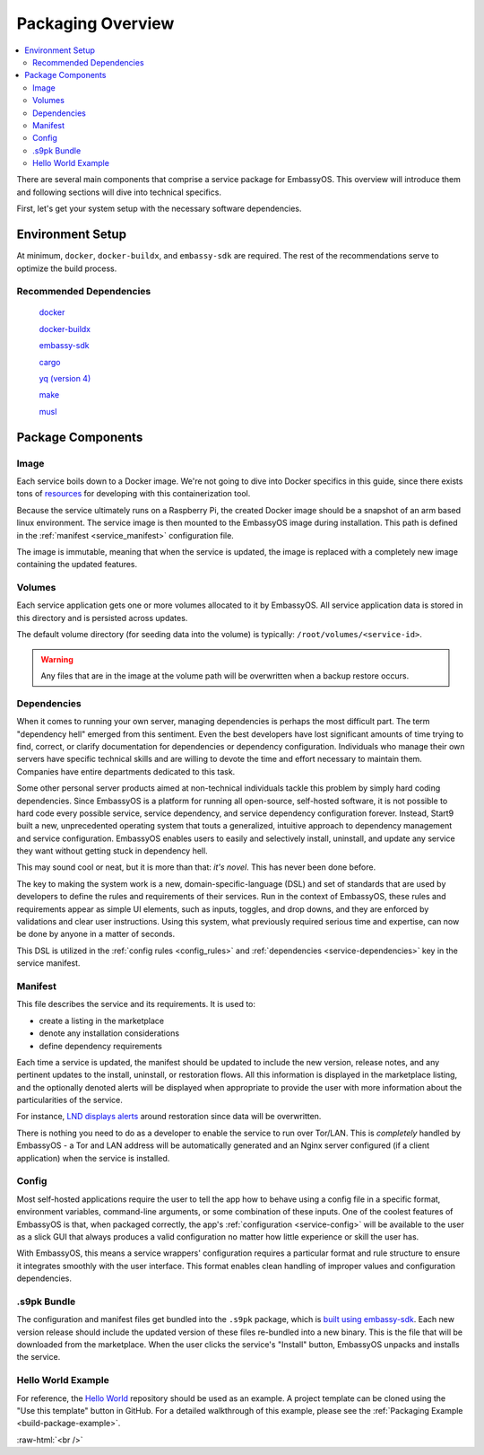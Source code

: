 .. _service_package_overview:

==================
Packaging Overview
==================

.. contents::
   :depth: 2
   :local:

There are several main components that comprise a service package for EmbassyOS. This overview will introduce them and following sections will dive into technical specifics.

First, let's get your system setup with the necessary software dependencies.

Environment Setup
-----------------

At minimum, ``docker``, ``docker-buildx``, and ``embassy-sdk`` are required. The rest of the recommendations serve to optimize the build process.

Recommended Dependencies
========================

    `docker <https://docs.docker.com/get-docker>`_

    `docker-buildx <https://docs.docker.com/buildx/working-with-buildx/>`_

    `embassy-sdk <https://github.com/Start9Labs/embassy-os/tree/master/backend>`_

    `cargo <https://doc.rust-lang.org/cargo/>`_

    `yq (version 4) <https://mikefarah.gitbook.io/yq>`_

    `make <https://www.gnu.org/software/make/>`_

    `musl <https://github.com/Start9Labs/rust-musl-cross>`_

Package Components
------------------

Image
=====

Each service boils down to a Docker image. We're not going to dive into Docker specifics in this guide, since there exists tons of `resources <https://docs.docker.com/>`_ for developing with this containerization tool.

Because the service ultimately runs on a Raspberry Pi, the created Docker image should be a snapshot of an arm based linux environment. The service image is then mounted to the EmbassyOS image during installation. This path is defined in the :ref:`manifest <service_manifest>` configuration file.

The image is immutable, meaning that when the service is updated, the image is replaced with a completely new image containing the updated features.

Volumes
=======

Each service application gets one or more volumes allocated to it by EmbassyOS. All service application data is stored in this directory and is persisted across updates.

The default volume directory (for seeding data into the volume) is typically: ``/root/volumes/<service-id>``.

.. warning:: Any files that are in the image at the volume path will be overwritten when a backup restore occurs.

Dependencies
============

When it comes to running your own server, managing dependencies is perhaps the most difficult part. The term "dependency hell" emerged from this sentiment. Even the best developers have lost significant amounts of time trying to find, correct, or clarify documentation for dependencies or dependency configuration. Individuals who manage their own servers have specific technical skills and are willing to devote the time and effort necessary to maintain them. Companies have entire departments dedicated to this task.

Some other personal server products aimed at non-technical individuals tackle this problem by simply hard coding dependencies. Since EmbassyOS is a platform for running all open-source, self-hosted software, it is not possible to hard code every possible service, service dependency, and service dependency configuration forever. Instead, Start9 built a new, unprecedented operating system that touts a generalized, intuitive approach to dependency management and service configuration. EmbassyOS enables users to easily and selectively install, uninstall, and update any service they want without getting stuck in dependency hell.

This may sound cool or neat, but it is more than that: *it's novel*. This has never been done before.

The key to making the system work is a new, domain-specific-language (DSL) and set of standards that are used by developers to define the rules and requirements of their services. Run in the context of EmbassyOS, these rules and requirements appear as simple UI elements, such as inputs, toggles, and drop downs, and they are enforced by validations and clear user instructions. Using this system, what previously required serious time and expertise, can now be done by anyone in a matter of seconds.

This DSL is utilized in the :ref:`config rules <config_rules>` and :ref:`dependencies <service-dependencies>` key in the service manifest.

Manifest
========

This file describes the service and its requirements. It is used to:

- create a listing in the marketplace
- denote any installation considerations
- define dependency requirements

Each time a service is updated, the manifest should be updated to include the new version, release notes, and any pertinent updates to the install, uninstall, or restoration flows. All this information is displayed in the marketplace listing, and the optionally denoted alerts will be displayed when appropriate to provide the user with more information about the particularities of the service.

For instance, `LND displays alerts <https://github.com/Start9Labs/lnd-wrapper/blob/master/manifest.yaml#L28>`_  around restoration since data will be overwritten.

There is nothing you need to do as a developer to enable the service to run over Tor/LAN. This is *completely* handled by EmbassyOS - a Tor and LAN address will be automatically generated and an Nginx server configured (if a client application) when the service is installed.

Config
======

Most self-hosted applications require the user to tell the app how to behave using a config file in a specific format, environment variables, command-line arguments, or some combination of these inputs. One of the coolest features of EmbassyOS is that, when packaged correctly, the app's :ref:`configuration <service-config>` will be available to the user as a slick GUI that always produces a valid configuration no matter how little experience or skill the user has.

With EmbassyOS, this means a service wrappers' configuration requires a particular format and rule structure to ensure it integrates smoothly with the user interface. This format enables clean handling of improper values and configuration dependencies.

.s9pk Bundle
============

The configuration and manifest files get bundled into the ``.s9pk`` package, which is `built using embassy-sdk <https://github.com/Start9Labs/embassy-os/tree/master/backend>`_. Each new version release should include the updated version of these files re-bundled into a new binary. This is the file that will be downloaded from the marketplace. When the user clicks the service's "Install" button, EmbassyOS unpacks and installs the service.

Hello World Example
===================

For reference, the `Hello World <https://github.com/Start9Labs/hello-world-wrapper>`__ repository should be used as an example. A project template can be cloned using the "Use this template" button in GitHub.  For a detailed walkthrough of this example, please see the :ref:`Packaging Example <build-package-example>`.


.. role:: raw-html(raw)
    :format: html

:raw-html:`<br />`

